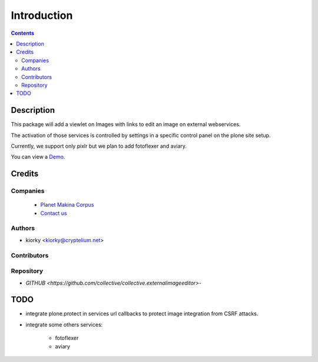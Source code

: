 ==============================
Introduction
==============================

.. contents::


Description
============

This package will add a viewlet on Images with links to edit an image on external webservices.

The activation of those services is controlled by settings in a specific control panel on the plone site setup.


Currently, we support only pixlr but we plan to add fotoflexer and aviary.

You can view a `Demo <http://www.youtube.com/watch?v=tCCJelVmYOE>`_.


Credits
========
Companies
---------
|makinacom|_

  * `Planet Makina Corpus <http://www.makina-corpus.org>`_
  * `Contact us <mailto:python@makina-corpus.org>`_

.. |makinacom| image:: http://depot.makina-corpus.org/public/logo.gif
.. _makinacom:  http://www.makina-corpus.com

Authors
------------

- kiorky  <kiorky@cryptelium.net>

Contributors
-----------------


Repository
------------

- `GITHUB <https://github.com/collective/collective.externalimageeditor>`-


TODO
=====
- integrate plone.protect in services url callbacks to protect image integration from CSRF attacks.
- integrate some others services:

      - fotoflexer
      - aviary



